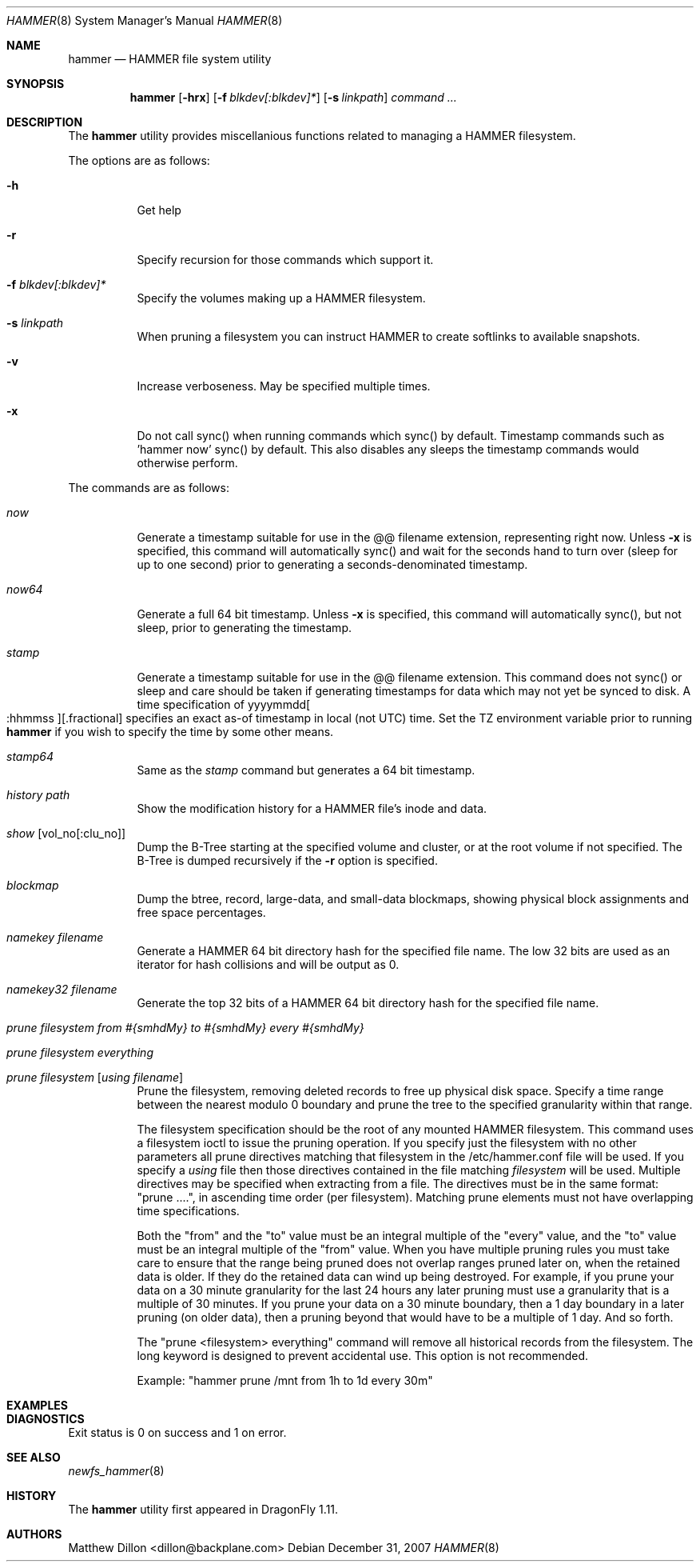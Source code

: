 .\" Copyright (c) 2007 The DragonFly Project.  All rights reserved.
.\" 
.\" This code is derived from software contributed to The DragonFly Project
.\" by Matthew Dillon <dillon@backplane.com>
.\" 
.\" Redistribution and use in source and binary forms, with or without
.\" modification, are permitted provided that the following conditions
.\" are met:
.\" 
.\" 1. Redistributions of source code must retain the above copyright
.\"    notice, this list of conditions and the following disclaimer.
.\" 2. Redistributions in binary form must reproduce the above copyright
.\"    notice, this list of conditions and the following disclaimer in
.\"    the documentation and/or other materials provided with the
.\"    distribution.
.\" 3. Neither the name of The DragonFly Project nor the names of its
.\"    contributors may be used to endorse or promote products derived
.\"    from this software without specific, prior written permission.
.\" 
.\" THIS SOFTWARE IS PROVIDED BY THE COPYRIGHT HOLDERS AND CONTRIBUTORS
.\" ``AS IS'' AND ANY EXPRESS OR IMPLIED WARRANTIES, INCLUDING, BUT NOT
.\" LIMITED TO, THE IMPLIED WARRANTIES OF MERCHANTABILITY AND FITNESS
.\" FOR A PARTICULAR PURPOSE ARE DISCLAIMED.  IN NO EVENT SHALL THE
.\" COPYRIGHT HOLDERS OR CONTRIBUTORS BE LIABLE FOR ANY DIRECT, INDIRECT,
.\" INCIDENTAL, SPECIAL, EXEMPLARY OR CONSEQUENTIAL DAMAGES (INCLUDING,
.\" BUT NOT LIMITED TO, PROCUREMENT OF SUBSTITUTE GOODS OR SERVICES;
.\" LOSS OF USE, DATA, OR PROFITS; OR BUSINESS INTERRUPTION) HOWEVER CAUSED
.\" AND ON ANY THEORY OF LIABILITY, WHETHER IN CONTRACT, STRICT LIABILITY,
.\" OR TORT (INCLUDING NEGLIGENCE OR OTHERWISE) ARISING IN ANY WAY OUT
.\" OF THE USE OF THIS SOFTWARE, EVEN IF ADVISED OF THE POSSIBILITY OF
.\" SUCH DAMAGE.
.\" 
.\" $DragonFly: src/sbin/hammer/hammer.8,v 1.10 2008/04/05 09:13:24 swildner Exp $
.Dd December 31, 2007
.Dt HAMMER 8
.Os
.Sh NAME
.Nm hammer
.Nd HAMMER file system utility
.Sh SYNOPSIS
.Nm
.Op Fl hrx
.Op Fl f Ar blkdev[:blkdev]*
.Op Fl s Ar linkpath
.Ar command
.Ar ...
.Sh DESCRIPTION
The
.Nm
utility provides miscellanious functions related to managing a HAMMER
filesystem.
.Pp
The options are as follows:
.Bl -tag -width indent
.It Fl h
Get help
.It Fl r
Specify recursion for those commands which support it.
.It Fl f Ar blkdev[:blkdev]*
Specify the volumes making up a HAMMER filesystem.
.It Fl s Ar linkpath
When pruning a filesystem you can instruct HAMMER to create softlinks
to available snapshots.
.It Fl v
Increase verboseness.  May be specified multiple times.
.It Fl x
Do not call sync() when running commands which sync() by default.
Timestamp commands such as 'hammer now' sync() by default.  This also
disables any sleeps the timestamp commands would otherwise perform.
.El
.Pp
The commands are as follows:
.Bl -tag -width indent
.It Ar now
Generate a timestamp suitable for use in the @@ filename extension,
representing right now.
Unless
.Fl x
is specified, this command will automatically sync() and
wait for the seconds hand to turn over (sleep for up to one second) prior
to generating a seconds-denominated timestamp.
.It Ar now64
Generate a full 64 bit timestamp.
Unless
.Fl x
is specified, this command will automatically sync(), but not sleep,
prior to generating the timestamp.
.It Ar stamp
Generate a timestamp suitable for use in the @@ filename extension.
This command does not sync() or sleep and care should be taken if
generating timestamps for data which may not yet be synced to disk.
A time specification of
.Pf yyyymmdd Oo :hhmmss Oc Ns Op .fractional
specifies an exact as-of timestamp in local (not UTC) time.
Set the TZ environment variable prior to running
.Nm
if you wish to specify the time by some other means.
.It Ar stamp64
Same as the
.Ar stamp
command but generates a 64 bit timestamp.
.It Ar history Ar path
Show the modification history for a HAMMER file's inode and data.
.It Ar show Op vol_no[:clu_no]
Dump the B-Tree starting at the specified volume and cluster, or
at the root volume if not specified.
The B-Tree is dumped recursively if the
.Fl r
option is specified.
.It Ar blockmap
Dump the btree, record, large-data, and small-data blockmaps, showing
physical block assignments and free space percentages.
.It Ar namekey Ar filename
Generate a HAMMER 64 bit directory hash for the specified file name.
The low 32 bits are used as an iterator for hash collisions and will be
output as 0.
.It Ar namekey32 Ar filename
Generate the top 32 bits of a HAMMER 64 bit directory hash for the specified
file name.
.It Ar prune Ar filesystem Ar from Ar #{smhdMy} Ar to Ar #{smhdMy} Ar every Ar #{smhdMy}
.It Ar prune Ar filesystem Ar everything
.It Ar prune Ar filesystem Op Ar using Ar filename
Prune the filesystem, removing deleted records to free up physical disk
space.  Specify a time range between the nearest modulo 0 boundary
and prune the tree to the specified granularity within that range.
.Pp
The filesystem specification should be the root of any mounted HAMMER
filesystem.  This command uses a filesystem ioctl to issue the pruning
operation.  If you specify just the filesystem with no other parameters
all prune directives matching that filesystem in the /etc/hammer.conf file
will be used.  If you specify a
.Ar using
file then those directives contained in the file matching
.Ar filesystem
will be used.  Multiple directives may be specified when extracting from
a file.  The directives must be in the same format: "prune ....", in
ascending time order (per filesystem).  Matching prune elements must not
have overlapping time specifications.
.Pp
Both the "from" and the "to" value must be an integral multiple
of the "every" value, and the "to" value must be an integral multiple
of the "from" value.  When you have multiple pruning rules you must
take care to ensure that the range being pruned does not overlap ranges
pruned later on, when the retained data is older.  If they do the retained
data can wind up being destroyed.  For example, if you prune your data
on a 30 minute granularity for the last 24 hours any later pruning must
use a granularity that is a multiple of 30 minutes.  If you prune your
data on a 30 minute boundary, then a 1 day boundary in a later pruning (on
older data), then a pruning beyond that would have to be a multiple of
1 day.  And so forth.
.Pp
The "prune <filesystem> everything" command will remove all historical records
from the filesystem.  The long keyword is designed to prevent accidental use.
This option is not recommended.
.Pp
Example: "hammer prune /mnt from 1h to 1d every 30m"
.El
.Sh EXAMPLES
.Sh DIAGNOSTICS
Exit status is 0 on success and 1 on error.
.Sh SEE ALSO
.Xr newfs_hammer 8
.Sh HISTORY
The
.Nm
utility first appeared in
.Dx 1.11 .
.Sh AUTHORS
.An Matthew Dillon Aq dillon@backplane.com
